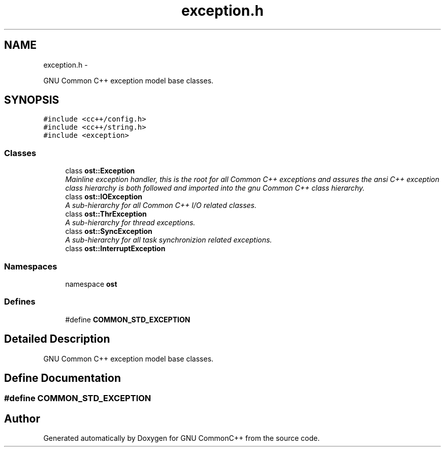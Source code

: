 .TH "exception.h" 3 "2 May 2010" "GNU CommonC++" \" -*- nroff -*-
.ad l
.nh
.SH NAME
exception.h \- 
.PP
GNU Common C++ exception model base classes.  

.SH SYNOPSIS
.br
.PP
\fC#include <cc++/config.h>\fP
.br
\fC#include <cc++/string.h>\fP
.br
\fC#include <exception>\fP
.br

.SS "Classes"

.in +1c
.ti -1c
.RI "class \fBost::Exception\fP"
.br
.RI "\fIMainline exception handler, this is the root for all Common C++ exceptions and assures the ansi C++ exception class hierarchy is both followed and imported into the gnu Common C++ class hierarchy. \fP"
.ti -1c
.RI "class \fBost::IOException\fP"
.br
.RI "\fIA sub-hierarchy for all Common C++ I/O related classes. \fP"
.ti -1c
.RI "class \fBost::ThrException\fP"
.br
.RI "\fIA sub-hierarchy for thread exceptions. \fP"
.ti -1c
.RI "class \fBost::SyncException\fP"
.br
.RI "\fIA sub-hierarchy for all task synchronizion related exceptions. \fP"
.ti -1c
.RI "class \fBost::InterruptException\fP"
.br
.in -1c
.SS "Namespaces"

.in +1c
.ti -1c
.RI "namespace \fBost\fP"
.br
.in -1c
.SS "Defines"

.in +1c
.ti -1c
.RI "#define \fBCOMMON_STD_EXCEPTION\fP"
.br
.in -1c
.SH "Detailed Description"
.PP 
GNU Common C++ exception model base classes. 


.SH "Define Documentation"
.PP 
.SS "#define COMMON_STD_EXCEPTION"
.SH "Author"
.PP 
Generated automatically by Doxygen for GNU CommonC++ from the source code.
